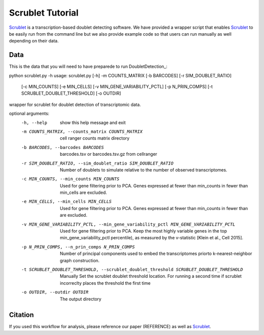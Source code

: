 .. _Scrublet-docs:


Scrublet Tutorial
===========================

.. _Scrublet: https://github.com/swolock/scrublet

Scrublet_ is a transcription-based doublet detecting software.
We have provided a wrapper script that enables Scrublet_ to be easily run from the command line but we also provide example code so that users can run manually as well depending on their data.



Data
----
This is the data that you will need to have preparede to run DoubletDetection_:

.. admonition:: Required
  :class: important



python scrublet.py -h
usage: scrublet.py [-h] -m COUNTS_MATRIX [-b BARCODES] [-r SIM_DOUBLET_RATIO]
                   [-c MIN_COUNTS] [-e MIN_CELLS]
                   [-v MIN_GENE_VARIABILITY_PCTL] [-p N_PRIN_COMPS]
                   [-t SCRUBLET_DOUBLET_THRESHOLD] [-o OUTDIR]

wrapper for scrublet for doublet detection of transcriptomic data.

optional arguments:
  -h, --help            show this help message and exit
  -m COUNTS_MATRIX, --counts_matrix COUNTS_MATRIX
                        cell ranger counts matrix directory
  -b BARCODES, --barcodes BARCODES
                        barcodes.tsv or barcodes.tsv.gz from cellranger
  -r SIM_DOUBLET_RATIO, --sim_doublet_ratio SIM_DOUBLET_RATIO
                        Number of doublets to simulate relative to the number
                        of observed transcriptomes.
  -c MIN_COUNTS, --min_counts MIN_COUNTS
                        Used for gene filtering prior to PCA. Genes expressed
                        at fewer than min_counts in fewer than min_cells are
                        excluded.
  -e MIN_CELLS, --min_cells MIN_CELLS
                        Used for gene filtering prior to PCA. Genes expressed
                        at fewer than min_counts in fewer than are excluded.
  -v MIN_GENE_VARIABILITY_PCTL, --min_gene_variability_pctl MIN_GENE_VARIABILITY_PCTL
                        Used for gene filtering prior to PCA. Keep the most
                        highly variable genes in the top
                        min_gene_variability_pctl percentile), as measured by
                        the v-statistic [Klein et al., Cell 2015].
  -p N_PRIN_COMPS, --n_prin_comps N_PRIN_COMPS
                        Number of principal components used to embed the
                        transcriptomes priorto k-nearest-neighbor graph
                        construction.
  -t SCRUBLET_DOUBLET_THRESHOLD, --scrublet_doublet_threshold SCRUBLET_DOUBLET_THRESHOLD
                        Manually Set the scrublet doublet threshold location.
                        For running a second time if scrublet incorreclty
                        places the threshold the first time
  -o OUTDIR, --outdir OUTDIR
                        The output directory



















Citation
--------
If you used this workflow for analysis, please reference our paper (REFERENCE) as well as `Scrublet <https://www.cell.com/cell-systems/pdfExtended/S2405-4712(18)30474-5>`__.